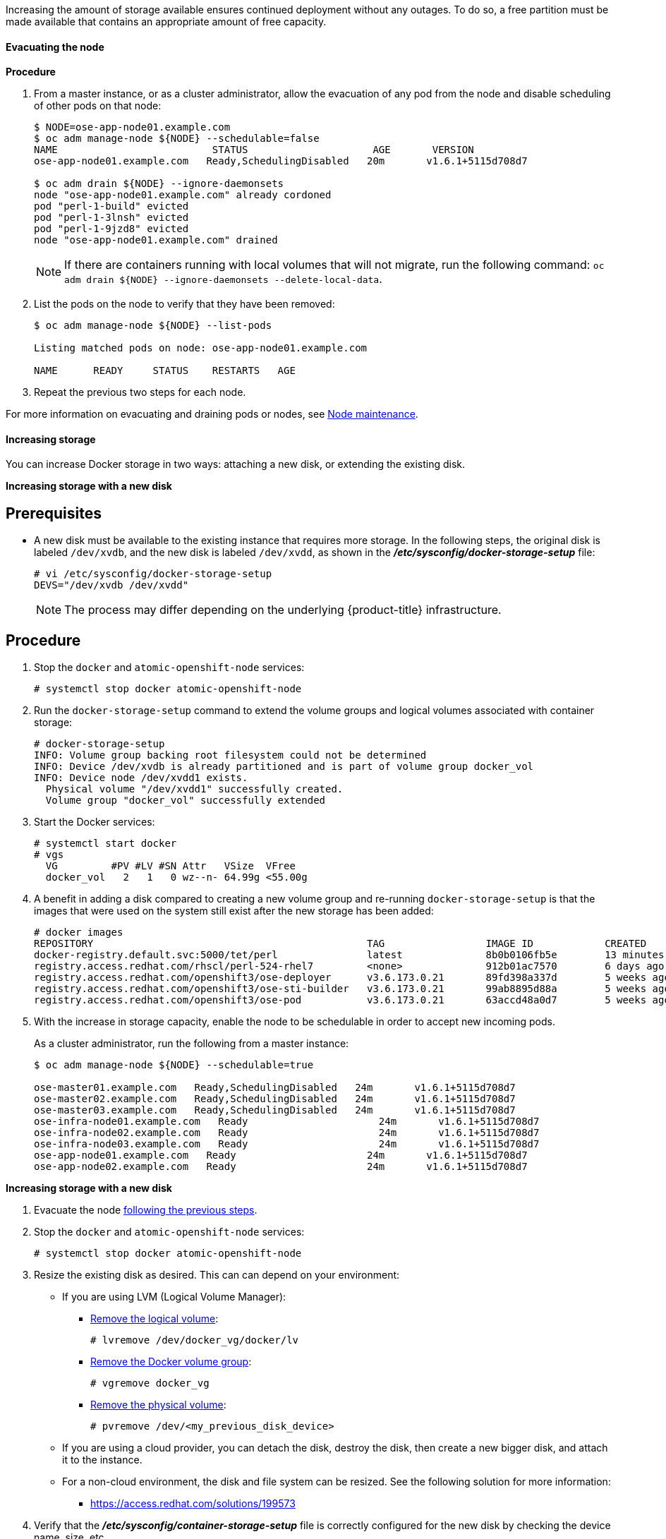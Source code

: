////
Increasing Docker Storage

Module included in the following assemblies:

* day_two_guide/docker_tasks.adoc
////

Increasing the amount of storage available ensures continued deployment without
any outages. To do so, a free partition must be made available that contains an
appropriate amount of free capacity.

[[evacuating-a-node]]
==== Evacuating the node

[discrete]
*Procedure*

//tag::evacuating-a-node[]
. From a master instance, or as a cluster administrator, allow the evacuation of
any pod from the node and disable scheduling of other pods on that node:
+
----
$ NODE=ose-app-node01.example.com
$ oc adm manage-node ${NODE} --schedulable=false
NAME                          STATUS                     AGE       VERSION
ose-app-node01.example.com   Ready,SchedulingDisabled   20m       v1.6.1+5115d708d7

$ oc adm drain ${NODE} --ignore-daemonsets
node "ose-app-node01.example.com" already cordoned
pod "perl-1-build" evicted
pod "perl-1-3lnsh" evicted
pod "perl-1-9jzd8" evicted
node "ose-app-node01.example.com" drained
----
+
[NOTE]
====
If there are containers running with local volumes that will not migrate, run
the following command: `oc adm drain ${NODE} --ignore-daemonsets
--delete-local-data`.
====

. List the pods on the node to verify that they have been removed:
+
----
$ oc adm manage-node ${NODE} --list-pods

Listing matched pods on node: ose-app-node01.example.com

NAME      READY     STATUS    RESTARTS   AGE
----

. Repeat the previous two steps for each node.

For more information on evacuating and draining pods or nodes, see
xref:../day_two_guide/host_level_tasks.adoc#day-two-guide-node-maintenance[Node maintenance].
//end::evacuating-a-node[]

==== Increasing storage

You can increase Docker storage in two ways: attaching a new disk, or extending
the existing disk.

*Increasing storage with a new disk*

[discrete]
== Prerequisites

- A new disk must be available to the existing instance that requires more storage. In the following steps, the original disk is labeled `/dev/xvdb`, and the new disk is labeled `/dev/xvdd`, as shown in the *_/etc/sysconfig/docker-storage-setup_* file:
+
----
# vi /etc/sysconfig/docker-storage-setup
DEVS="/dev/xvdb /dev/xvdd"
----
+
[NOTE]
====
The process may differ depending on the underlying {product-title}
infrastructure.
====

[discrete]
== Procedure

. Stop the `docker` and `atomic-openshift-node` services:
+
----
# systemctl stop docker atomic-openshift-node
----

. Run the `docker-storage-setup` command to extend the volume groups and logical
volumes associated with container storage:
+
----
# docker-storage-setup
INFO: Volume group backing root filesystem could not be determined
INFO: Device /dev/xvdb is already partitioned and is part of volume group docker_vol
INFO: Device node /dev/xvdd1 exists.
  Physical volume "/dev/xvdd1" successfully created.
  Volume group "docker_vol" successfully extended
----

. Start the Docker services:
+
----
# systemctl start docker
# vgs
  VG         #PV #LV #SN Attr   VSize  VFree
  docker_vol   2   1   0 wz--n- 64.99g <55.00g
----

. A benefit in adding a disk compared to creating a new volume group and
re-running `docker-storage-setup` is that the images that were used on the
system still exist after the new storage has been added:
+
----
# docker images
REPOSITORY                                              TAG                 IMAGE ID            CREATED             SIZE
docker-registry.default.svc:5000/tet/perl               latest              8b0b0106fb5e        13 minutes ago      627.4 MB
registry.access.redhat.com/rhscl/perl-524-rhel7         <none>              912b01ac7570        6 days ago          559.5 MB
registry.access.redhat.com/openshift3/ose-deployer      v3.6.173.0.21       89fd398a337d        5 weeks ago         970.2 MB
registry.access.redhat.com/openshift3/ose-sti-builder   v3.6.173.0.21       99ab8895d88a        5 weeks ago         970.2 MB
registry.access.redhat.com/openshift3/ose-pod           v3.6.173.0.21       63accd48a0d7        5 weeks ago         208.6 MB
----

. With the increase in storage capacity, enable the node to be schedulable in
order to accept new incoming pods. 
+
As a cluster administrator, run the following from a master instance:
+
----
$ oc adm manage-node ${NODE} --schedulable=true

ose-master01.example.com   Ready,SchedulingDisabled   24m       v1.6.1+5115d708d7
ose-master02.example.com   Ready,SchedulingDisabled   24m       v1.6.1+5115d708d7
ose-master03.example.com   Ready,SchedulingDisabled   24m       v1.6.1+5115d708d7
ose-infra-node01.example.com   Ready                      24m       v1.6.1+5115d708d7
ose-infra-node02.example.com   Ready                      24m       v1.6.1+5115d708d7
ose-infra-node03.example.com   Ready                      24m       v1.6.1+5115d708d7
ose-app-node01.example.com   Ready                      24m       v1.6.1+5115d708d7
ose-app-node02.example.com   Ready                      24m       v1.6.1+5115d708d7
----

*Increasing storage with a new disk*

. Evacuate the node xref:evacuating-a-node[following the previous steps].

. Stop the `docker` and `atomic-openshift-node` services:
+
----
# systemctl stop docker atomic-openshift-node
----

. Resize the existing disk as desired. This can can depend on your environment:
+
* If you are using LVM (Logical Volume Manager):
+
** link:https://access.redhat.com/documentation/en-us/red_hat_enterprise_linux/7/html/logical_volume_manager_administration/lv#LV_remove[Remove the logical volume]:
+
----
# lvremove /dev/docker_vg/docker/lv
----
+
** link:https://access.redhat.com/documentation/en-us/red_hat_enterprise_linux/7/html/logical_volume_manager_administration/vg_admin#VG_remove[Remove the Docker volume group]:
+
----
# vgremove docker_vg
----
+
** link:https://access.redhat.com/documentation/en-us/red_hat_enterprise_linux/7/html/logical_volume_manager_administration/physvol_admin#PV_remove[Remove the physical volume]:
+
----
# pvremove /dev/<my_previous_disk_device>
----
+
* If you are using a cloud provider, you can detach the disk,
destroy the disk, then create a new bigger disk, and attach it to the instance.
+
* For a non-cloud environment, the disk and file system can be resized. See the
following solution for more information:
+
** https://access.redhat.com/solutions/199573

. Verify that the *_/etc/sysconfig/container-storage-setup_* file is correctly
configured for the new disk by checking the device name, size, etc.

. Run `docker-storage-setup` to reconfigure the new disk:
+
----
# docker-storage-setup
INFO: Volume group backing root filesystem could not be determined
INFO: Device /dev/xvdb is already partitioned and is part of volume group docker_vol
INFO: Device node /dev/xvdd1 exists.
  Physical volume "/dev/xvdd1" successfully created.
  Volume group "docker_vol" successfully extended
----

. Start the Docker services:
+
----
# systemctl start docker
# vgs
  VG         #PV #LV #SN Attr   VSize  VFree
  docker_vol   2   1   0 wz--n- 64.99g <55.00g
----

. Start the `atomic-openshift-node` service:
+
----
# systemctl start atomic-openshift-node
----

=== Changing the storage backend

With the advancements of services and file systems, changes in a storage backend
may be necessary to take advantage of new features. The following steps provide
an example of changing a device mapper backend to an `overlay2` storage backend.
`overlay2` offers increased speed and density over traditional device mapper.

==== Evacuating the node

. From a master instance, or as a cluster administrator, allow the evacuation of
any pod from the node and disable scheduling of other pods on that node:
+
----
$ NODE=ose-app-node01.example.com
$ oc adm manage-node ${NODE} --schedulable=false
NAME                          STATUS                     AGE       VERSION
ose-app-node01.example.com   Ready,SchedulingDisabled   20m       v1.6.1+5115d708d7

$ oc adm drain ${NODE} --ignore-daemonsets
node "ose-app-node01.example.com" already cordoned
pod "perl-1-build" evicted
pod "perl-1-3lnsh" evicted
pod "perl-1-9jzd8" evicted
node "ose-app-node01.example.com" drained
----
+
[NOTE]
====
If there are containers running with local volumes that will not migrate, run
the following command: `oc adm drain ${NODE} --ignore-daemonsets
--delete-local-data`
====

. List the pods on the node to verify that they have been removed:
+
----
$ oc adm manage-node ${NODE} --list-pods

Listing matched pods on node: ose-app-node01.example.com

NAME      READY     STATUS    RESTARTS   AGE
----
+
For more information on evacuating and draining pods or nodes, see
xref:../day_two_guide/host_level_tasks.adoc#day-two-guide-node-maintenance[Node maintenance].

. With no containers currently running on the instance, stop the `docker` and
`atomic-openshift-node service` services:
+
----
# systemctl stop docker atomic-openshift-node
----

. Verify the name of the volume group, logical volume name, and physical volume
name:
+
----
# vgs
  VG         #PV #LV #SN Attr   VSize   VFree
  docker_vol   1   1   0 wz--n- <25.00g 15.00g

# lvs
LV       VG         Attr       LSize   Pool Origin Data%  Meta%  Move Log Cpy%Sync Convert
 dockerlv docker_vol -wi-ao---- <10.00g

# lvremove /dev/docker_vol/docker-pool  -y
# vgremove docker_vol -y
# pvs
  PV         VG         Fmt  Attr PSize   PFree
  /dev/xvdb1 docker_vol lvm2 a--  <25.00g 15.00g

# pvremove /dev/xvdb1 -y
# rm -Rf /var/lib/docker/*
# rm -f /etc/sysconfig/docker-storage
----

. Modify the `docker-storage-setup` file to specify the `STORAGE_DRIVER`.
+
[NOTE]
====
When a system is upgraded from Red Hat Enterprise Linux version 7.3 to 7.4, the
`docker` service attempts to use `/var` with the `STORAGE_DRIVER` of extfs. The
use of extfs as the `STORAGE_DRIVER` causes errors. See the following bug for
more info regarding the error:

* https://bugzilla.redhat.com/show_bug.cgi?id=1490910[Bugzilla ID: 1490910]
====
+
----
DEVS=/dev/xvdb
VG=docker_vol
DATA_SIZE=95%VG
STORAGE_DRIVER=overlay2
CONTAINER_ROOT_LV_NAME=dockerlv
CONTAINER_ROOT_LV_MOUNT_PATH=/var/lib/docker
CONTAINER_ROOT_LV_SIZE=100%FREE
----

. Set up the storage:
+
----
# docker-storage-setup
----

. Start the `docker` and `atomic-openshift-node` services:
+
----
# systemctl start docker atomic-openshift-node
----

. With the storage modified to use `overlay2`, enable the node to be
schedulable in order to accept new incoming pods.
+
From a master instance, or as a cluster administrator:
+
----
$ oc adm manage-node ${NODE} --schedulable=true

ose-master01.example.com   Ready,SchedulingDisabled   24m       v1.6.1+5115d708d7
ose-master02.example.com   Ready,SchedulingDisabled   24m       v1.6.1+5115d708d7
ose-master03.example.com   Ready,SchedulingDisabled   24m       v1.6.1+5115d708d7
ose-infra-node01.example.com   Ready                      24m       v1.6.1+5115d708d7
ose-infra-node02.example.com   Ready                      24m       v1.6.1+5115d708d7
ose-infra-node03.example.com   Ready                      24m       v1.6.1+5115d708d7
ose-app-node01.example.com   Ready                      24m       v1.6.1+5115d708d7
ose-app-node02.example.com   Ready                      24m       v1.6.1+5115d708d7
----

////
=== Docker Backup
The Docker daemon uses different configuration files stored in the
`/etc/sysconfig` directory:

* `/etc/sysconfig/docker`
* `/etc/sysconfig/docker-network`
* `/etc/sysconfig/docker-storage`
* `/etc/sysconfig/docker-storage-setup`

NOTE: `/etc/sysconfig/docker-storage-setup` is used to create the Docker storage
and it creates the `/etc/sysconfig/docker-storage` file, so even if it is not
critical, it can be helpful to backup as well.

This snippet can be used:

----
$ tar -czvf docker-config-$(hostname)-$(date +%Y%m%d).tar.gz /etc/sysconfig/docker*
----
////